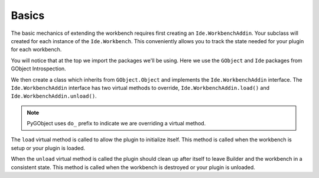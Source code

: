 Basics
======

The basic mechanics of extending the workbench requires first creating an ``Ide.WorkbenchAddin``.
Your subclass will created for each instance of the ``Ide.Workbench``.
This conveniently allows you to track the state needed for your plugin for each workbench.

.. code-block:: python3
   :caption: A Basic WorkbenchAddin to demonstrate scaffolding
   :name: basic-workbench-addin-py

   import gi

   from gi.repository import GObject
   from gi.repository import Ide

   class BasicWorkbenchAddin(GObject.Object, Ide.WorkbenchAddin):

       def do_load(self, workbench: Ide.Workbench):
           pass

       def do_unload(self, workbench: Ide.Workbench):
           pass

You will notice that at the top we import the packages we'll be using.
Here we use the ``GObject`` and ``Ide`` packages from GObject Introspection.

We then create a class which inherits from ``GObject.Object`` and implements the ``Ide.WorkbenchAddin`` interface.
The ``Ide.WorkbenchAddin`` interface has two virtual methods to override, ``Ide.WorkbenchAddin.load()`` and ``Ide.WorkbenchAddin.unload()``.

.. note:: PyGObject uses ``do_`` prefix to indicate we are overriding a virtual method.

The ``load`` virtual method is called to allow the plugin to initialize itself.
This method is called when the workbench is setup or your plugin is loaded.

When the ``unload`` virtual method is called the plugin should clean up after itself to leave Builder and the workbench in a consistent state.
This method is called when the workbench is destroyed or your plugin is unloaded.


